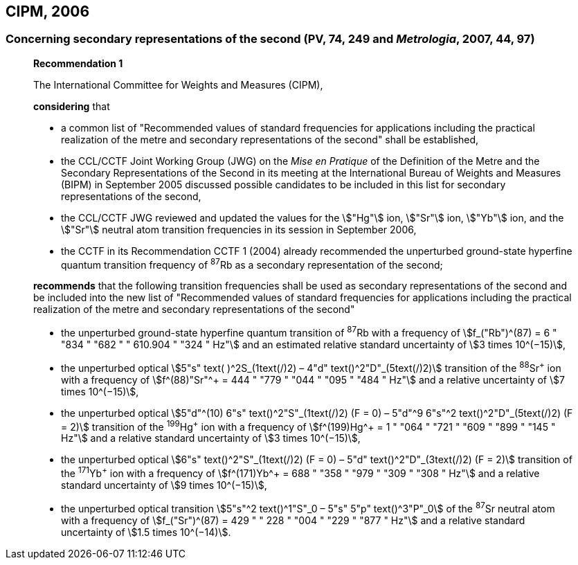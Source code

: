 == CIPM, 2006

=== Concerning secondary representations of the second (PV, 74, 249 and _Metrologia_, 2007, 44, 97)

____
[align=center]
*Recommendation 1*

The International Committee for Weights and Measures (CIPM),

*considering* that

* a common list of "Recommended values of standard frequencies for applications including the practical realization of the metre and secondary representations of the second" shall be established,
* the CCL/CCTF Joint Working Group (JWG) on the _Mise en Pratique_ of the Definition of the Metre and the Secondary Representations of the Second in its meeting at the International Bureau of Weights and Measures (BIPM) in September 2005 discussed possible candidates to be included in this list for secondary representations of the second,
* the CCL/CCTF JWG reviewed and updated the values for the stem:["Hg"] ion, stem:["Sr"] ion, stem:["Yb"] ion, and the stem:["Sr"] neutral atom transition frequencies in its session in September 2006,
* the CCTF in its Recommendation CCTF 1 (2004) already recommended the unperturbed ground-state hyperfine quantum transition frequency of ^87^Rb as a secondary representation of the second;

*recommends* that the following transition frequencies shall be used as secondary representations of the second and be included into the new list of "Recommended values of standard frequencies for applications including the practical realization of the metre and secondary representations of the second"

* the unperturbed ground-state hyperfine quantum transition of ^87^Rb with a frequency of stem:[f_("Rb")^(87) = 6 " "834 " "682 " " 610.904 " "324 " Hz"] and an estimated relative standard uncertainty of stem:[3 times 10^(−15)], 
* the unperturbed optical stem:[5"s" text( )^2S_(1text(/)2) – 4"d" text()^2"D"_(5text(/)2)] transition of the ^88^Sr^\+^ ion with a frequency of stem:[f^(88)"Sr"^+ = 444 " "779 " "044 " "095 " "484 " Hz"] and a relative uncertainty of stem:[7 times 10^(−15)],
* the unperturbed optical stem:[5"d"^(10) 6"s" text()^2"S"_(1text(/)2) (F = 0) – 5"d"^9 6"s"^2 text()^2"D"_(5text(/)2) (F = 2)] transition of the ^199^Hg^\+^ ion with a frequency of stem:[f^(199)Hg^+ = 1 " "064 " "721 " "609 " "899 " "145 " Hz"] and a relative standard uncertainty of stem:[3 times 10^(−15)],
* the unperturbed optical stem:[6"s" text()^2"S"_(1text(/)2) (F = 0) – 5"d" text()^2"D"_(3text(/)2) (F = 2)] transition of the ^171^Yb^\+^ ion with a frequency of stem:[f^(171)Yb^+ = 688 " "358 " "979 " "309 " "308 " Hz"] and a relative standard uncertainty of stem:[9 times 10^(−15)],
* the unperturbed optical transition stem:[5"s"^2 text()^1"S"_0 – 5"s" 5"p" text()^3"P"_0] of the ^87^Sr neutral atom with a frequency of stem:[f_("Sr")^(87) = 429 " " 228 " "004 " "229 " "877 " Hz"] and a relative standard uncertainty of stem:[1.5 times 10^(−14)].
____